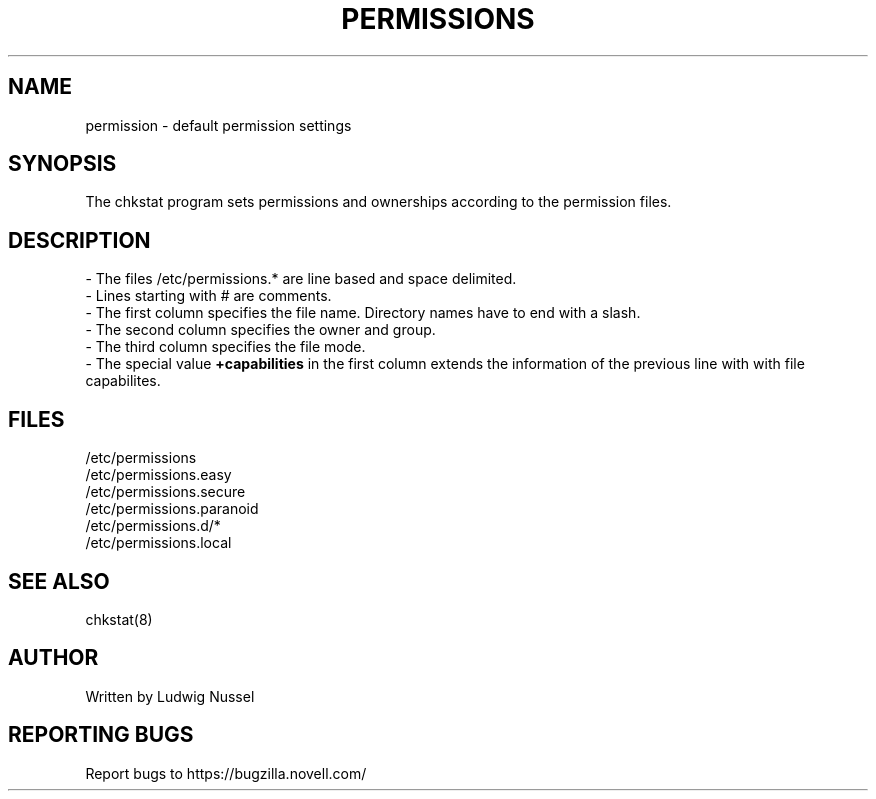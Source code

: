 .TH "PERMISSIONS" "5" "07/11/2010" "" ""
.\" disable hyphenation
.nh
.\" disable justification (adjust text to left margin only)
.ad l
.SH "NAME"
permission - default permission settings
.SH "SYNOPSIS"
The chkstat program sets permissions and ownerships according to the
permission files\.
.SH "DESCRIPTION"
\- The files /etc/permissions\.* are line based and space delimited\.
.br
\- Lines starting with # are comments\.
.br
\- The first column specifies the file name\. Directory names have to
end with a slash\.
.br
\- The second column specifies the owner and group\.
.br
\- The third column specifies the file mode\.
.br
\- The special value \fB+capabilities\fR in the first column extends
the information of the previous line with with file capabilites.
.br
.SH "FILES"
.sp
/etc/permissions
.br
/etc/permissions\.easy
.br
/etc/permissions\.secure
.br
/etc/permissions\.paranoid
.br
/etc/permissions\.d/*
.br
/etc/permissions\.local
.br
.SH "SEE ALSO"
chkstat(8)
.sp
.SH "AUTHOR"
Written by Ludwig Nussel
.sp
.SH "REPORTING BUGS"
Report bugs to https://bugzilla\.novell\.com/
.sp
